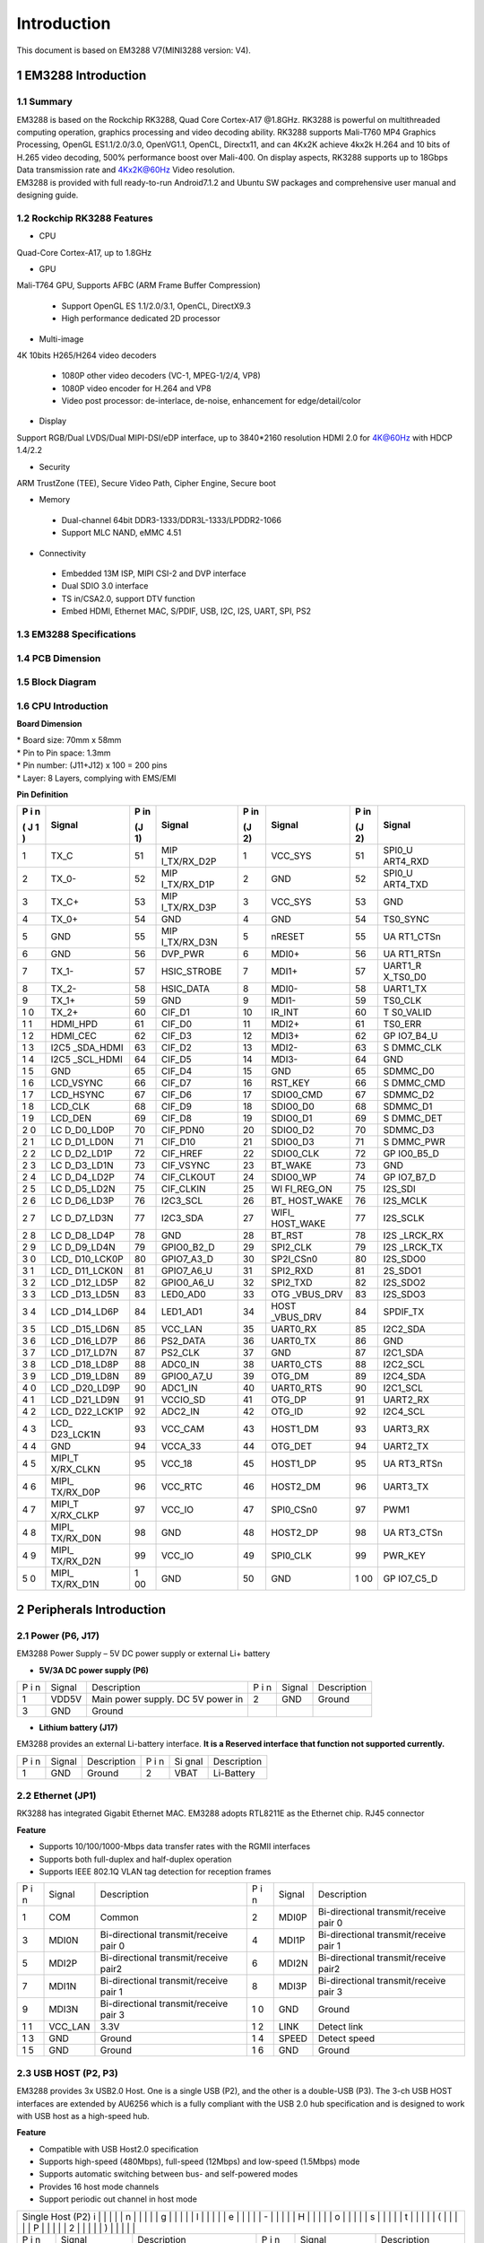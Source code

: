 Introduction
==============

This document is based on EM3288 V7(MINI3288 version: V4).

1 EM3288 Introduction
-------------------

1.1 Summary
^^^^^^^^^^^^

| EM3288 is based on the Rockchip RK3288, Quad Core Cortex-A17 @1.8GHz.
  RK3288 is powerful on multithreaded computing operation, graphics
  processing and video decoding ability. RK3288 supports Mali-T760 MP4
  Graphics Processing, OpenGL ES1.1/2.0/3.0, OpenVG1.1, OpenCL,
  Directx11, and can 4Kx2K achieve 4kx2k H.264 and 10 bits of H.265
  video decoding, 500% performance boost over Mali-400. On display
  aspects, RK3288 supports up to 18Gbps Data transmission rate and
  4Kx2K@60Hz Video resolution.
| EM3288 is provided with full ready-to-run Android7.1.2 and Ubuntu SW
  packages and comprehensive user manual and designing guide.

1.2 Rockchip RK3288 Features
^^^^^^^^^^^^^^^^^^^^^^^^^^^^^^^^

-  CPU

Quad-Core Cortex-A17, up to 1.8GHz

-  GPU

Mali-T764 GPU, Supports AFBC (ARM Frame Buffer Compression)

 - Support OpenGL ES 1.1/2.0/3.1, OpenCL, DirectX9.3
 - High performance dedicated 2D processor

-  Multi-image

4K 10bits H265/H264 video decoders

 - 1080P other video decoders (VC-1, MPEG-1/2/4, VP8)
 - 1080P video encoder for H.264 and VP8
 - Video post processor: de-interlace, de-noise, enhancement for
   edge/detail/color

-  Display

Support RGB/Dual LVDS/Dual MIPI-DSI/eDP interface, up to 3840*2160 resolution
HDMI 2.0 for 4K@60Hz with HDCP 1.4/2.2

-  Security
ARM TrustZone (TEE), Secure Video Path, Cipher Engine, Secure boot

-  Memory

 - Dual-channel 64bit DDR3-1333/DDR3L-1333/LPDDR2-1066
 - Support MLC NAND, eMMC 4.51
 
-  Connectivity

 - Embedded 13M ISP, MIPI CSI-2 and DVP interface
 - Dual SDIO 3.0 interface
 - TS in/CSA2.0, support DTV function
 - Embed HDMI, Ethernet MAC, S/PDIF, USB, I2C, I2S, UART, SPI, PS2

1.3 EM3288 Specifications
^^^^^^^^^^^^^^^^^^^^^^^^^^^^

.. image:: image/EM3288-SBC-V7.jpg

+---------------+------------------------------------------------------+
|   Feature     |   Specifications                                     |
+===============+======================================================+
| CPU           | · Rockchip RK3288, Quad Core Cortex-A17 @ 1.8GHz     |
|               | · 28nm HKMG process                                  |
+---------------+------------------------------------------------------+
| GPU           | · ARM Mali-T764 GPU, with TE, ASTC, AFBC technology  |
|               | · Support OpenGL ES1.1/2.0/3.0, OpenVG1.1, OpenCL,   |
|               | DirectX11                                            |
+---------------+------------------------------------------------------+
| Memory        | 512MB/1GB/2GB DDR3                                   |
+---------------+------------------------------------------------------+
| Storage       | – 4/8/16/32GB eMMC Flash                             |
|               |                                                      |
|               | – 1x SATA                                            |
|               |                                                      |
|               | – 1 x Micro SD                                       |
+---------------+------------------------------------------------------+
| Power Supply  | 5V/3A                                                |
+---------------+------------------------------------------------------+
| USB           | 3x USB2.0 Host, 1x USB2.0 OTG                        |
+---------------+------------------------------------------------------+
| Video I/O     | – HDMI 2.0 up to 3840×2160@60p                       |
|               |                                                      |
|               | – 40-pin header for LVDS (multiplexed with VGA)      |
|               |                                                      |
|               | | – VGA                                              |
|               | | – 40-pin FPC connector for TTL LCD                 |                                          |
|               | – 26-pin header for MIPI Camera                      |
+---------------+------------------------------------------------------+
| Audio I/O     | – HDMI                                               |
|               |                                                      |
|               | – 3.5mm jacks for Audio out and Line in              |
|               |                                                      |
|               | – Differential MIC                                   |
|               |                                                      |
|               | ES8388 audio codec                                   |
+---------------+------------------------------------------------------+
| Debugging     | Serial console via 3-pin header                      |
+---------------+------------------------------------------------------+
| Connectivity  | – Gigabit Ethernet. RTL8211E-VB-CG controller        |
|               |                                                      |
|               | – Optional 802.11b/g/n and Bluetooth4.0              |
|               |                                                      |
|               | – Optional 4G Module (Built-in GPS) and SIM card slot|
|               | – Optional GPS model via SATES (HK) ST-91-U7         |
+---------------+------------------------------------------------------+
| Expansion     | 1x 40-pin header for GPIOs, ADC, I2C, etc.           |
| Headers       |                                                      |
+---------------+------------------------------------------------------+
| Misc          | RTC, power and recovery buttons                      |
+---------------+------------------------------------------------------+
| Dimension     | 117.5 x 175.3mm                                      |
+---------------+------------------------------------------------------+

1.4 PCB Dimension
^^^^^^^^^^^^^^^^^^^

.. image:: image/2-EM3288_PCB_dimension.png

1.5 Block Diagram
^^^^^^^^^^^^^^^^^^^^

.. image:: image/3-EM3288_Block_diagram.png

1.6 CPU Introduction 
^^^^^^^^^^^^^^^^^^^^^^

.. image:: image/image5.jpeg
   :alt: arm-MINI3288

**Board Dimension**

| \* Board size: 70mm x 58mm
| \* Pin to Pin space: 1.3mm
| \* Pin number: (J11+J12) x 100 = 200 pins
| \* Layer: 8 Layers, complying with EMS/EMI

.. image:: image/image6.png
 
**Pin Definition**

+---+-----------+----+-------------+----+-----------+----+----------+
| P | Signal    | P  | Signal      | P  | Signal    | P  | Signal   |
| i |           | in |             | in |           | in |          |
| n |           |    |             |    |           |    |          |
|   |           | (J |             | (J |           | (J |          |
| ( |           | 1) |             | 2) |           | 2) |          |
| J |           |    |             |    |           |    |          |
| 1 |           |    |             |    |           |    |          |
| ) |           |    |             |    |           |    |          |
+===+===========+====+=============+====+===========+====+==========+
| 1 | TX_C      | 51 | MIP         | 1  | VCC_SYS   | 51 | SPI0_U   |
|   |           |    | I_TX/RX_D2P |    |           |    | ART4_RXD |
+---+-----------+----+-------------+----+-----------+----+----------+
| 2 | TX_0-     | 52 | MIP         | 2  | GND       | 52 | SPI0_U   |
|   |           |    | I_TX/RX_D1P |    |           |    | ART4_TXD |
+---+-----------+----+-------------+----+-----------+----+----------+
| 3 | TX_C+     | 53 | MIP         | 3  | VCC_SYS   | 53 | GND      |
|   |           |    | I_TX/RX_D3P |    |           |    |          |
+---+-----------+----+-------------+----+-----------+----+----------+
| 4 | TX_0+     | 54 | GND         | 4  | GND       | 54 | TS0_SYNC |
+---+-----------+----+-------------+----+-----------+----+----------+
| 5 | GND       | 55 | MIP         | 5  | nRESET    | 55 | UA       |
|   |           |    | I_TX/RX_D3N |    |           |    | RT1_CTSn |
+---+-----------+----+-------------+----+-----------+----+----------+
| 6 | GND       | 56 | DVP_PWR     | 6  | MDI0+     | 56 | UA       |
|   |           |    |             |    |           |    | RT1_RTSn |
+---+-----------+----+-------------+----+-----------+----+----------+
| 7 | TX_1-     | 57 | HSIC_STROBE | 7  | MDI1+     | 57 | UART1_R  |
|   |           |    |             |    |           |    | X_TS0_D0 |
+---+-----------+----+-------------+----+-----------+----+----------+
| 8 | TX_2-     | 58 | HSIC_DATA   | 8  | MDI0-     | 58 | UART1_TX |
+---+-----------+----+-------------+----+-----------+----+----------+
| 9 | TX_1+     | 59 | GND         | 9  | MDI1-     | 59 | TS0_CLK  |
+---+-----------+----+-------------+----+-----------+----+----------+
| 1 | TX_2+     | 60 | CIF_D1      | 10 | IR_INT    | 60 | T        |
| 0 |           |    |             |    |           |    | S0_VALID |
+---+-----------+----+-------------+----+-----------+----+----------+
| 1 | HDMI_HPD  | 61 | CIF_D0      | 11 | MDI2+     | 61 | TS0_ERR  |
| 1 |           |    |             |    |           |    |          |
+---+-----------+----+-------------+----+-----------+----+----------+
| 1 | HDMI_CEC  | 62 | CIF_D3      | 12 | MDI3+     | 62 | GP       |
| 2 |           |    |             |    |           |    | IO7_B4_U |
+---+-----------+----+-------------+----+-----------+----+----------+
| 1 | I2C5      | 63 | CIF_D2      | 13 | MDI2-     | 63 | S        |
| 3 | _SDA_HDMI |    |             |    |           |    | DMMC_CLK |
+---+-----------+----+-------------+----+-----------+----+----------+
| 1 | I2C5      | 64 | CIF_D5      | 14 | MDI3-     | 64 | GND      |
| 4 | _SCL_HDMI |    |             |    |           |    |          |
+---+-----------+----+-------------+----+-----------+----+----------+
| 1 | GND       | 65 | CIF_D4      | 15 | GND       | 65 | SDMMC_D0 |
| 5 |           |    |             |    |           |    |          |
+---+-----------+----+-------------+----+-----------+----+----------+
| 1 | LCD_VSYNC | 66 | CIF_D7      | 16 | RST_KEY   | 66 | S        |
| 6 |           |    |             |    |           |    | DMMC_CMD |
+---+-----------+----+-------------+----+-----------+----+----------+
| 1 | LCD_HSYNC | 67 | CIF_D6      | 17 | SDIO0_CMD | 67 | SDMMC_D2 |
| 7 |           |    |             |    |           |    |          |
+---+-----------+----+-------------+----+-----------+----+----------+
| 1 | LCD_CLK   | 68 | CIF_D9      | 18 | SDIO0_D0  | 68 | SDMMC_D1 |
| 8 |           |    |             |    |           |    |          |
+---+-----------+----+-------------+----+-----------+----+----------+
| 1 | LCD_DEN   | 69 | CIF_D8      | 19 | SDIO0_D1  | 69 | S        |
| 9 |           |    |             |    |           |    | DMMC_DET |
+---+-----------+----+-------------+----+-----------+----+----------+
| 2 | LC        | 70 | CIF_PDN0    | 20 | SDIO0_D2  | 70 | SDMMC_D3 |
| 0 | D_D0_LD0P |    |             |    |           |    |          |
+---+-----------+----+-------------+----+-----------+----+----------+
| 2 | LC        | 71 | CIF_D10     | 21 | SDIO0_D3  | 71 | S        |
| 1 | D_D1_LD0N |    |             |    |           |    | DMMC_PWR |
+---+-----------+----+-------------+----+-----------+----+----------+
| 2 | LC        | 72 | CIF_HREF    | 22 | SDIO0_CLK | 72 | GP       |
| 2 | D_D2_LD1P |    |             |    |           |    | IO0_B5_D |
+---+-----------+----+-------------+----+-----------+----+----------+
| 2 | LC        | 73 | CIF_VSYNC   | 23 | BT_WAKE   | 73 | GND      |
| 3 | D_D3_LD1N |    |             |    |           |    |          |
+---+-----------+----+-------------+----+-----------+----+----------+
| 2 | LC        | 74 | CIF_CLKOUT  | 24 | SDIO0_WP  | 74 | GP       |
| 4 | D_D4_LD2P |    |             |    |           |    | IO7_B7_D |
+---+-----------+----+-------------+----+-----------+----+----------+
| 2 | LC        | 75 | CIF_CLKIN   | 25 | WI        | 75 | I2S_SDI  |
| 5 | D_D5_LD2N |    |             |    | FI_REG_ON |    |          |
+---+-----------+----+-------------+----+-----------+----+----------+
| 2 | LC        | 76 | I2C3_SCL    | 26 | BT_       | 76 | I2S_MCLK |
| 6 | D_D6_LD3P |    |             |    | HOST_WAKE |    |          |
+---+-----------+----+-------------+----+-----------+----+----------+
| 2 | LC        | 77 | I2C3_SDA    | 27 | WIFI_     | 77 | I2S_SCLK |
| 7 | D_D7_LD3N |    |             |    | HOST_WAKE |    |          |
+---+-----------+----+-------------+----+-----------+----+----------+
| 2 | LC        | 78 | GND         | 28 | BT_RST    | 78 | I2S      |
| 8 | D_D8_LD4P |    |             |    |           |    | _LRCK_RX |
+---+-----------+----+-------------+----+-----------+----+----------+
| 2 | LC        | 79 | GPIO0_B2_D  | 29 | SPI2_CLK  | 79 | I2S      |
| 9 | D_D9_LD4N |    |             |    |           |    | _LRCK_TX |
+---+-----------+----+-------------+----+-----------+----+----------+
| 3 | LCD_      | 80 | GPIO7_A3_D  | 30 | SP2I_CSn0 | 80 | I2S_SDO0 |
| 0 | D10_LCK0P |    |             |    |           |    |          |
+---+-----------+----+-------------+----+-----------+----+----------+
| 3 | LCD_      | 81 | GPIO7_A6_U  | 31 | SPI2_RXD  | 81 | 2S_SDO1  |
| 1 | D11_LCK0N |    |             |    |           |    |          |
+---+-----------+----+-------------+----+-----------+----+----------+
| 3 | LCD       | 82 | GPIO0_A6_U  | 32 | SPI2_TXD  | 82 | I2S_SDO2 |
| 2 | _D12_LD5P |    |             |    |           |    |          |
+---+-----------+----+-------------+----+-----------+----+----------+
| 3 | LCD       | 83 | LED0_AD0    | 33 | OTG       | 83 | I2S_SDO3 |
| 3 | _D13_LD5N |    |             |    | _VBUS_DRV |    |          |
+---+-----------+----+-------------+----+-----------+----+----------+
| 3 | LCD       | 84 | LED1_AD1    | 34 | HOST      | 84 | SPDIF_TX |
| 4 | _D14_LD6P |    |             |    | _VBUS_DRV |    |          |
+---+-----------+----+-------------+----+-----------+----+----------+
| 3 | LCD       | 85 | VCC_LAN     | 35 | UART0_RX  | 85 | I2C2_SDA |
| 5 | _D15_LD6N |    |             |    |           |    |          |
+---+-----------+----+-------------+----+-----------+----+----------+
| 3 | LCD       | 86 | PS2_DATA    | 36 | UART0_TX  | 86 | GND      |
| 6 | _D16_LD7P |    |             |    |           |    |          |
+---+-----------+----+-------------+----+-----------+----+----------+
| 3 | LCD       | 87 | PS2_CLK     | 37 | GND       | 87 | I2C1_SDA |
| 7 | _D17_LD7N |    |             |    |           |    |          |
+---+-----------+----+-------------+----+-----------+----+----------+
| 3 | LCD       | 88 | ADC0_IN     | 38 | UART0_CTS | 88 | I2C2_SCL |
| 8 | _D18_LD8P |    |             |    |           |    |          |
+---+-----------+----+-------------+----+-----------+----+----------+
| 3 | LCD       | 89 | GPIO0_A7_U  | 39 | OTG_DM    | 89 | I2C4_SDA |
| 9 | _D19_LD8N |    |             |    |           |    |          |
+---+-----------+----+-------------+----+-----------+----+----------+
| 4 | LCD       | 90 | ADC1_IN     | 40 | UART0_RTS | 90 | I2C1_SCL |
| 0 | _D20_LD9P |    |             |    |           |    |          |
+---+-----------+----+-------------+----+-----------+----+----------+
| 4 | LCD       | 91 | VCCIO_SD    | 41 | OTG_DP    | 91 | UART2_RX |
| 1 | _D21_LD9N |    |             |    |           |    |          |
+---+-----------+----+-------------+----+-----------+----+----------+
| 4 | LCD_      | 92 | ADC2_IN     | 42 | OTG_ID    | 92 | I2C4_SCL |
| 2 | D22_LCK1P |    |             |    |           |    |          |
+---+-----------+----+-------------+----+-----------+----+----------+
| 4 | LCD_      | 93 | VCC_CAM     | 43 | HOST1_DM  | 93 | UART3_RX |
| 3 | D23_LCK1N |    |             |    |           |    |          |
+---+-----------+----+-------------+----+-----------+----+----------+
| 4 | GND       | 94 | VCCA_33     | 44 | OTG_DET   | 94 | UART2_TX |
| 4 |           |    |             |    |           |    |          |
+---+-----------+----+-------------+----+-----------+----+----------+
| 4 | MIPI_T    | 95 | VCC_18      | 45 | HOST1_DP  | 95 | UA       |
| 5 | X/RX_CLKN |    |             |    |           |    | RT3_RTSn |
+---+-----------+----+-------------+----+-----------+----+----------+
| 4 | MIPI_     | 96 | VCC_RTC     | 46 | HOST2_DM  | 96 | UART3_TX |
| 6 | TX/RX_D0P |    |             |    |           |    |          |
+---+-----------+----+-------------+----+-----------+----+----------+
| 4 | MIPI_T    | 97 | VCC_IO      | 47 | SPI0_CSn0 | 97 | PWM1     |
| 7 | X/RX_CLKP |    |             |    |           |    |          |
+---+-----------+----+-------------+----+-----------+----+----------+
| 4 | MIPI_     | 98 | GND         | 48 | HOST2_DP  | 98 | UA       |
| 8 | TX/RX_D0N |    |             |    |           |    | RT3_CTSn |
+---+-----------+----+-------------+----+-----------+----+----------+
| 4 | MIPI_     | 99 | VCC_IO      | 49 | SPI0_CLK  | 99 | PWR_KEY  |
| 9 | TX/RX_D2N |    |             |    |           |    |          |
+---+-----------+----+-------------+----+-----------+----+----------+
| 5 | MIPI_     | 1  | GND         | 50 | GND       | 1  | GP       |
| 0 | TX/RX_D1N | 00 |             |    |           | 00 | IO7_C5_D |
+---+-----------+----+-------------+----+-----------+----+----------+

2 Peripherals Introduction
---------------------------

2.1 Power (P6, J17)
^^^^^^^^^^^^^^^^^^^

EM3288 Power Supply – 5V DC power supply or external Li+ battery

-  **5V/3A DC power supply (P6)**

.. image:: image/6-DC.gif

+---+--------+---------------------------+---+--------+--------------+
| P | Signal | Description               | P | Signal | Description  |
| i |        |                           | i |        |              |
| n |        |                           | n |        |              |
+---+--------+---------------------------+---+--------+--------------+
| 1 | VDD5V  | Main power supply. DC 5V  | 2 | GND    | Ground       |
|   |        | power in                  |   |        |              |
+---+--------+---------------------------+---+--------+--------------+
| 3 | GND    | Ground                    |   |        |              |
+---+--------+---------------------------+---+--------+--------------+

-  **Lithium battery (J17)**

EM3288 provides an external Li-battery interface. **It is a Reserved
interface that function not supported currently.**

.. image:: image/7-DC-SATA.gif

+---+--------+----------------+---+------+---------------------------+
| P | Signal | Description    | P | Si   | Description               |
| i |        |                | i | gnal |                           |
| n |        |                | n |      |                           |
+---+--------+----------------+---+------+---------------------------+
| 1 | GND    | Ground         | 2 | VBAT | Li-Battery                |
+---+--------+----------------+---+------+---------------------------+

2.2 Ethernet (JP1)
^^^^^^^^^^^^^^^^^^^

.. image:: image/8-Ethernet.gif

RK3288 has integrated Gigabit Ethernet MAC. EM3288 adopts RTL8211E as
the Ethernet chip. RJ45 connector

**Feature**

-  Supports 10/100/1000-Mbps data transfer rates with the RGMII
   interfaces

-  Supports both full-duplex and half-duplex operation

-  Supports IEEE 802.1Q VLAN tag detection for reception frames

+---+---------+--------------------+---+--------+--------------------+
| P | Signal  | Description        | P | Signal | Description        |
| i |         |                    | i |        |                    |
| n |         |                    | n |        |                    |
+---+---------+--------------------+---+--------+--------------------+
| 1 | COM     | Common             | 2 | MDI0P  | Bi-directional     |
|   |         |                    |   |        | transmit/receive   |
|   |         |                    |   |        | pair 0             |
+---+---------+--------------------+---+--------+--------------------+
| 3 | MDI0N   | Bi-directional     | 4 | MDI1P  | Bi-directional     |
|   |         | transmit/receive   |   |        | transmit/receive   |
|   |         | pair 0             |   |        | pair 1             |
+---+---------+--------------------+---+--------+--------------------+
| 5 | MDI2P   | Bi-directional     | 6 | MDI2N  | Bi-directional     |
|   |         | transmit/receive   |   |        | transmit/receive   |
|   |         | pair2              |   |        | pair2              |
+---+---------+--------------------+---+--------+--------------------+
| 7 | MDI1N   | Bi-directional     | 8 | MDI3P  | Bi-directional     |
|   |         | transmit/receive   |   |        | transmit/receive   |
|   |         | pair 1             |   |        | pair 3             |
+---+---------+--------------------+---+--------+--------------------+
| 9 | MDI3N   | Bi-directional     | 1 | GND    | Ground             |
|   |         | transmit/receive   | 0 |        |                    |
|   |         | pair 3             |   |        |                    |
+---+---------+--------------------+---+--------+--------------------+
| 1 | VCC_LAN | 3.3V               | 1 | LINK   | Detect link        |
| 1 |         |                    | 2 |        |                    |
+---+---------+--------------------+---+--------+--------------------+
| 1 | GND     | Ground             | 1 | SPEED  | Detect speed       |
| 3 |         |                    | 4 |        |                    |
+---+---------+--------------------+---+--------+--------------------+
| 1 | GND     | Ground             | 1 | GND    | Ground             |
| 5 |         |                    | 6 |        |                    |
+---+---------+--------------------+---+--------+--------------------+

2.3 USB HOST (P2, P3)
^^^^^^^^^^^^^^^^^^^

EM3288 provides 3x USB2.0 Host. One is a single USB (P2), and the other
is a double-USB (P3). The 3-ch USB HOST interfaces are extended by
AU6256 which is a fully compliant with the USB 2.0 hub specification and
is designed to work with USB host as a high-speed hub.

**Feature**

-  Compatible with USB Host2.0 specification

-  Supports high-speed (480Mbps), full-speed (12Mbps) and low-speed
   (1.5Mbps) mode

-  Supports automatic switching between bus- and self-powered modes

-  Provides 16 host mode channels

-  Support periodic out channel in host mode

.. image:: image/9-USB-AF.gif

+---+---------+--------------------+---+--------+--------------------+
| Single Host (P2)                                                   |
| i |         |                    |   |        |                    |
| n |         |                    |   |        |                    |
| g |         |                    |   |        |                    |
| l |         |                    |   |        |                    |
| e |         |                    |   |        |                    |
| - |         |                    |   |        |                    |
| H |         |                    |   |        |                    |
| o |         |                    |   |        |                    |
| s |         |                    |   |        |                    |
| t |         |                    |   |        |                    |
| ( |         |                    |   |        |                    |
| P |         |                    |   |        |                    |
| 2 |         |                    |   |        |                    |
| ) |         |                    |   |        |                    |
+---+---------+--------------------+---+--------+--------------------+
| P | Signal  | Description        | P | Signal | Description        |
| i |         |                    | i |        |                    |
| n |         |                    | n |        |                    |
+---+---------+--------------------+---+--------+--------------------+
| 1 | VCC_5V  | USB Power. DC 5V   | 2 | U      | USB data-          |
|   |         |                    |   | SB_DM2 |                    |
+---+---------+--------------------+---+--------+--------------------+
| 3 | USB_DP2 | USB Data+          | 4 | GND    | Ground             |
+---+---------+--------------------+---+--------+--------------------+
| 5 | GND     | Ground             | 6 | GND    | Ground             |
+---+---------+--------------------+---+--------+--------------------+
| 7 | GND     | Ground             |   |        |                    |
+---+---------+--------------------+---+--------+--------------------+

.. image:: image/10-2xUSB-AF.gif

+---+-------------+---------------+---+--------------+--------------+
| Dual-USB Host (P3)                                                |
| o |             |               |   |              |              |
| u |             |               |   |              |              |
| b |             |               |   |              |              |
| l |             |               |   |              |              |
| e |             |               |   |              |              |
| - |             |               |   |              |              |
| H |             |               |   |              |              |
| o |             |               |   |              |              |
| s |             |               |   |              |              |
| t |             |               |   |              |              |
| ( |             |               |   |              |              |
| P |             |               |   |              |              |
| 3 |             |               |   |              |              |
| ) |             |               |   |              |              |
+---+-------------+---------------+---+--------------+--------------+
| P | Signal      | Description   | P | Signal       | Description  |
| i |             |               | i |              |              |
| n |             |               | n |              |              |
+---+-------------+---------------+---+--------------+--------------+
| 1 | VCC_USB     | USB Power. DC | 2 | USB_DM3      | USB data-    |
|   |             | 5V            |   |              |              |
+---+-------------+---------------+---+--------------+--------------+
| 3 | USB_DP3     | USB Data+     | 4 | GND          | Ground       |
+---+-------------+---------------+---+--------------+--------------+
| 5 | VCC_USB     | USB Power. DC | 6 | USB_DM4      | USB data-    |
|   |             | 5V            |   |              |              |
+---+-------------+---------------+---+--------------+--------------+
| 7 | USB_DP4     | USB Data+     | 8 | GND          | Ground       |
+---+-------------+---------------+---+--------------+--------------+
| 9 | GND         | Ground        | 1 | GND          | Ground       |
|   |             |               | 0 |              |              |
+---+-------------+---------------+---+--------------+--------------+
| 1 | GND         | Ground        | 1 | GND          | Ground       |
| 1 |             |               | 2 |              |              |
+---+-------------+---------------+---+--------------+--------------+

2.4 USB OTG (J8)
^^^^^^^^^^^^^^^^^^^

EM3288 OTG is a Micro USB2.0 port, it is used to download image and ADB
transfer file.

**Feature**

-  Compatible with USB OTG2.0 specification

-  Supports USB 2.0 High Speed (480Mbps), Full Speed (12Mbps) and Low
   Speed (1.5Mbps) operation in host mode

-  Supports USB 2.0 High Speed (480 Mbps) and Full Speed (12 Mbps)
   operation in peripheral mode.

-  Hardware support for OTG signaling, session request protocol, and
   host negotiation protocol.

.. image:: image/11-Micro_USB.gif

+---+-------------+---------------+---+--------------+--------------+
| P | Signal      | Description   | P | Signal       | Description  |
| i |             |               | i |              |              |
| n |             |               | n |              |              |
+---+-------------+---------------+---+--------------+--------------+
| 1 | OTG_DET     | OTG detection | 2 | OTG_DM       | OTG data -   |
+---+-------------+---------------+---+--------------+--------------+
| 3 | OTG_DP      | OTG data+     | 4 | OTG_ID       | OTG ID       |
|   |             |               |   |              | indicator    |
+---+-------------+---------------+---+--------------+--------------+
| 5 | GND         | Ground        |   |              |              |
+---+-------------+---------------+---+--------------+--------------+

2.5 Micro SD (J1)
^^^^^^^^^^^^^^^^^^^

The Micro SD card is used as an external storage device. The MMC
controller interface supports up to 4-bit transfer modes. MMC is always
accessible through the carrier board interface. It does not support
hot-plug.

.. image:: image/12-Micro_SD.gif

+---+------------+-----------------+---+--------------+--------------+
| P | Signal     | Description     | P | Signal       | Description  |
| i |            |                 | i |              |              |
| n |            |                 | n |              |              |
+---+------------+-----------------+---+--------------+--------------+
| 1 | SDMMC_D2   | SD/MMC data2    | 2 | SDMMC_D3     | SD/MMC data3 |
+---+------------+-----------------+---+--------------+--------------+
| 3 | SDMMC_CMD  | SD/MMC command  | 4 | VCCIO_SD     | 3.3V         |
|   |            | signal          |   |              |              |
+---+------------+-----------------+---+--------------+--------------+
| 5 | SDMMC_CLK  | SD/MMC clock    | 6 | GND          | Ground       |
+---+------------+-----------------+---+--------------+--------------+
| 7 | SDMMC_D0   | SD/MMC data0    | 8 | SDMMC_D1     | SD/MMC data1 |
+---+------------+-----------------+---+--------------+--------------+
| 9 | SDMMC_DET  | SD/MMC detect   |   |              |              |
|   |            | signal          |   |              |              |
+---+------------+-----------------+---+--------------+--------------+

2.6 HDMI (PH1)
^^^^^^^^^^^^^^^^^^^

EM3288 HDMI2.0 supports maximum 4Kx2K display, and it also enables
HDMI/LCD audio and video synchronization output. The HDMI interface is
the regular 19pins HDMI type A, with width 13.9mm and thickness 4.45mm.

.. image:: image/13-HDMI.gif

+---+-------------+---------------+---+--------------+--------------+
| P | Signal      | Description   | P | Signal       | Description  |
| i |             |               | i |              |              |
| n |             |               | n |              |              |
+---+-------------+---------------+---+--------------+--------------+
| 1 | TX_2+       | HDMI data 2   | 2 | GND          | Ground       |
|   |             | pair          |   |              |              |
+---+-------------+---------------+---+--------------+--------------+
| 3 | TX_2-       |               | 4 | TX_1+        | HDMI data 1  |
|   |             |               |   |              | pair         |
+---+-------------+---------------+---+--------------+--------------+
| 5 | GND         | Ground        | 6 | TX_1-        |              |
+---+-------------+---------------+---+--------------+--------------+
| 7 | TX_0+       | HDMI data 0   | 8 | GND          | Ground       |
|   |             | pair          |   |              |              |
+---+-------------+---------------+---+--------------+--------------+
| 9 | TX_0-       |               | 1 | TX_C+        | HDMI clock   |
|   |             |               | 0 |              | pair         |
+---+-------------+---------------+---+--------------+--------------+
| 1 | GND         | Ground        | 1 | TX_C-        |              |
| 1 |             |               | 2 |              |              |
+---+-------------+---------------+---+--------------+--------------+
| 1 | HDMI_CEC    | Consumer      | 1 | NC           | Not connect  |
| 3 |             | electronics   | 4 |              |              |
|   |             | control       |   |              |              |
+---+-------------+---------------+---+--------------+--------------+
| 1 | HDMI_SCL    | HDMI serial   | 1 | HDMI_SDA     | HDMI serial  |
| 5 |             | clock         | 6 |              | data         |
+---+-------------+---------------+---+--------------+--------------+
| 1 | GND         | Ground        | 1 | HDMI_VCC     | 5V           |
| 7 |             |               | 8 |              |              |
+---+-------------+---------------+---+--------------+--------------+
| 1 | HDMI_HPD    | Hot Plug      | 2 | GND          | Ground       |
| 9 |             | Detect        | 0 |              |              |
+---+-------------+---------------+---+--------------+--------------+
| 2 | GND         | Ground        | 2 | GND          | Ground       |
| 1 |             |               | 2 |              |              |
+---+-------------+---------------+---+--------------+--------------+
| 2 | GND         | Ground        |   |              |              |
| 3 |             |               |   |              |              |
+---+-------------+---------------+---+--------------+--------------+

2.7 Audio I/O (J6, J7, MIC1)
^^^^^^^^^^^^^^^^^^^^^^^^^^^^^^^^^^^^^^

The EM3288 adopts audio codec ES8388, provides stereo audio output
(Green, 3.5mm audio jack) and line in (Pink, 3.5mm audio jack).

**Features**

-  Low power

-  Integrated ADC and DAC

-  IIS transfer audio data

-  Stereo output, support recording

.. image:: image/14-Audio.gif

+---+------+----------------------+---+------+----------------------+
| Line in (J6)                                                      |
| i |      |                      |   |      |                      |
| n |      |                      |   |      |                      |
| e |      |                      |   |      |                      |
| i |      |                      |   |      |                      |
| n |      |                      |   |      |                      |
| ( |      |                      |   |      |                      |
| J |      |                      |   |      |                      |
| 6 |      |                      |   |      |                      |
| ) |      |                      |   |      |                      |
+---+------+----------------------+---+------+----------------------+
| P | Si   | Description          | P | Si   | Description          |
| i | gnal |                      | i | gnal |                      |
| n |      |                      | n |      |                      |
+---+------+----------------------+---+------+----------------------+
| 1 | GND  | Ground               | 2 | RIN2 | Right Channel input  |
+---+------+----------------------+---+------+----------------------+
| 3 | RIN2 | Right Channel input  | 4 | LIN2 | Left Channel input   |
+---+------+----------------------+---+------+----------------------+
| 5 | LIN2 | Left Channel input   |   |      |                      |
+---+------+----------------------+---+------+----------------------+
| Audio out (J7)                                                    |
| u |      |                      |   |      |                      |
| d |      |                      |   |      |                      |
| i |      |                      |   |      |                      |
| o |      |                      |   |      |                      |
| o |      |                      |   |      |                      |
| u |      |                      |   |      |                      |
| t |      |                      |   |      |                      |
| ( |      |                      |   |      |                      |
| J |      |                      |   |      |                      |
| 7 |      |                      |   |      |                      |
| ) |      |                      |   |      |                      |
+---+------+----------------------+---+------+----------------------+
| P | Si   | Description          | P | Si   | Description          |
| i | gnal |                      | i | gnal |                      |
| n |      |                      | n |      |                      |
+---+------+----------------------+---+------+----------------------+
| 1 | GND  | Ground               | 2 | H    | Right Channel        |
|   |      |                      |   | P_RO | Headphone Output     |
+---+------+----------------------+---+------+----------------------+
| 3 | A    | Right Channel        | 4 | A    | Left Channel         |
|   | ROUT | Headphone Output     |   | LOUT | Headphone Output     |
+---+------+----------------------+---+------+----------------------+
| 5 | H    | Left Channel         |   |      |                      |
|   | P_LO | Headphone Output     |   |      |                      |
+---+------+----------------------+---+------+----------------------+

The Microphone MIC1 model is WM_64BC MIC/F6/DIP. It is used for
recording.

.. image:: image/15-MIC.gif

+---+-------------+---------------+---+--------------+--------------+
| MIC1                                                              |
| I |             |               |   |              |              |
| C |             |               |   |              |              |
| 1 |             |               |   |              |              |
+---+-------------+---------------+---+--------------+--------------+
| P | Signal      | Description   | P | Signal       | Description  |
| i |             |               | i |              |              |
| n |             |               | n |              |              |
+---+-------------+---------------+---+--------------+--------------+
| 1 | MIC1P       | Command       | 2 | MIC1N        | Ground       |
|   |             | signal        |   |              |              |
+---+-------------+---------------+---+--------------+--------------+

.. Note::

   1. The audio default output from HDMI. No sound in headphone if not remove HDMI.

   2. Default recording via MIC1 if the Line_in jack is not plugged in.

2.8 VGA (J20)
^^^^^^^^^^^^^^^^^^^

EM3288 adopts standard 15-pin female VGA connector, and SDA7123
3-Channel 10 Digit Video D/A converter.

.. image:: image/16-VGA.gif

+---+------------+----------------+---+--------------+--------------+
| P | Signal     | Description    | P | Signal       | Description  |
| i |            |                | i |              |              |
| n |            |                | n |              |              |
+---+------------+----------------+---+--------------+--------------+
| 1 | IOR        | Video red      | 2 | IOG          | Video green  |
+---+------------+----------------+---+--------------+--------------+
| 3 | IOB        | Video blue     | 4 | NC           | Not connect  |
+---+------------+----------------+---+--------------+--------------+
| 5 | GND        | Ground         | 6 | GND          | Ground       |
+---+------------+----------------+---+--------------+--------------+
| 7 | GND        | Ground         | 8 | GND          | Ground       |
+---+------------+----------------+---+--------------+--------------+
| 9 | VCC5V      | DC 5V          | 1 | GND          | Ground       |
|   |            |                | 0 |              |              |
+---+------------+----------------+---+--------------+--------------+
| 1 | NC         | Not connect    | 1 | VGA_OUT_SDA  | Serial Data  |
| 1 |            |                | 2 |              |              |
+---+------------+----------------+---+--------------+--------------+
| 1 | LCD_HSYNC  | LCD Horizontal | 1 | LCD_VSYNC    | LCD Vertical |
| 3 |            | Sync           | 4 |              | Sync         |
+---+------------+----------------+---+--------------+--------------+
| 1 | GND        | Ground         |   |              |              |
| 5 |            |                |   |              |              |
+---+------------+----------------+---+--------------+--------------+

2.9 LVDS (CON3)
^^^^^^^^^^^^^^^^^^^

EM3288 supports 10.1-inch HD capacitive LCD, up to 1280 x 800
resolution.

**Feature**

-  Comply with the TIA/EIA-644-A LVDS standard

-  Combine LVTTL IO, support LVDS/LVTTL data output

-  Support reference clock frequency range from 10MHz to 148.5MHz

-  Support LVDS RGB 30/24/18bits color data transfer

-  Support VESA/JEIDA LVDS data format transfer

-  Support MSB mode and LSB mode data transfer

.. image:: image/17-LVDS.gif

+---+-----------+---+------------+---+------------+---+-------------+
| P | Signal    | P | Signal     | P | Signal     | P | Signal      |
| i |           | i |            | i |            | i |             |
| n |           | n |            | n |            | n |             |
+---+-----------+---+------------+---+------------+---+-------------+
| 1 | VCC5V     | 2 | VCC5V      | 3 | GND        | 4 | GND         |
+---+-----------+---+------------+---+------------+---+-------------+
| 5 | VCC_IO    | 6 | VCC_IO     | 7 | GND        | 8 | GND         |
+---+-----------+---+------------+---+------------+---+-------------+
| 9 | I2C4_SCL  | 1 | I2C4_SDA   | 1 | TOUCH_RST  | 1 | TOUCH_INT   |
|   |           | 0 |            | 1 |            | 2 |             |
+---+-----------+---+------------+---+------------+---+-------------+
| 1 | LVDS_EN   | 1 | LVDS_PWM   | 1 | GND        | 1 | GND         |
| 3 |           | 4 |            | 5 |            | 6 |             |
+---+-----------+---+------------+---+------------+---+-------------+
| 1 | LCK1P     | 1 | LCK1N      | 1 | GND        | 2 | GND         |
| 7 |           | 8 |            | 9 |            | 0 |             |
+---+-----------+---+------------+---+------------+---+-------------+
| 2 | LD8P      | 2 | LD8N       | 2 | LD7P       | 2 | LD7N        |
| 1 |           | 2 |            | 3 |            | 4 |             |
+---+-----------+---+------------+---+------------+---+-------------+
| 2 | LD6P      | 2 | LD6N       | 2 | LD5P       | 2 | LD5N        |
| 5 |           | 6 |            | 7 |            | 8 |             |
+---+-----------+---+------------+---+------------+---+-------------+
| 2 | LCK0P     | 3 | LCK0N      | 3 | GND        | 3 | GND         |
| 9 |           | 0 |            | 1 |            | 2 |             |
+---+-----------+---+------------+---+------------+---+-------------+
| 3 | LD3P      | 3 | LD3N       | 3 | LD2P       | 3 | LD2N        |
| 3 |           | 4 |            | 5 |            | 6 |             |
+---+-----------+---+------------+---+------------+---+-------------+
| 3 | LD1P      | 3 | LD1N       | 3 | LD0P       | 4 | LD0N        |
| 7 |           | 8 |            | 9 |            | 0 |             |
+---+-----------+---+------------+---+------------+---+-------------+

2.10 TTL LCD (J21)
^^^^^^^^^^^^^^^^^^^

J21 is a 40-pin FPC connector for TTL LCD.

.. image:: image/18-FPC.gif

+---+-----------+---+------------+---+------------+---+-------------+
| P | Signal    | P | Signal     | P | Signal     | P | Signal      |
| i |           | i |            | i |            | i |             |
| n |           | n |            | n |            | n |             |
+---+-----------+---+------------+---+------------+---+-------------+
| 1 | VCC5V     | 2 | VCC5V      | 3 | L          | 4 | LCD_D1_LD0N |
|   |           |   |            |   | CD_D0_LD0P |   |             |
+---+-----------+---+------------+---+------------+---+-------------+
| 5 | LC        | 6 | CD_D3_LD1N | 7 | L          | 8 | LCD_D5_LD2N |
|   | D_D2_LD1P |   |            |   | CD_D4_LD2P |   |             |
+---+-----------+---+------------+---+------------+---+-------------+
| 9 | LC        | 1 | L          | 1 | GND        | 1 | LCD_D8_LD4P |
|   | D_D6_LD3P | 0 | CD_D7_LD3N | 1 |            | 2 |             |
+---+-----------+---+------------+---+------------+---+-------------+
| 1 | LC        | 1 | LCD        | 1 | LCD        | 1 | L           |
| 3 | D_D9_LD4N | 4 | _D10_LCK0P | 5 | _D11_LCK0N | 6 | CD_D12_LD5P |
+---+-----------+---+------------+---+------------+---+-------------+
| 1 | LCD       | 1 | LC         | 1 | LC         | 2 | GND         |
| 7 | _D13_LD5N | 8 | D_D14_LD6P | 9 | D_D15_LD6N | 0 |             |
+---+-----------+---+------------+---+------------+---+-------------+
| 2 | LCD       | 2 | LC         | 2 | LC         | 2 | L           |
| 1 | _D16_LD7P | 2 | D_D17_LD7N | 3 | D_D18_LD8P | 4 | CD_D19_LD8N |
+---+-----------+---+------------+---+------------+---+-------------+
| 2 | LCD       | 2 | LC         | 2 | LCD        | 2 | LC          |
| 5 | _D20_LD9P | 6 | D_D21_LD9N | 7 | _D22_LCK1P | 8 | D_D23_LCK1N |
+---+-----------+---+------------+---+------------+---+-------------+
| 2 | GND       | 3 | LVDS_PWM   | 3 | GND        | 3 | GND         |
| 9 |           | 0 |            | 1 |            | 2 |             |
+---+-----------+---+------------+---+------------+---+-------------+
| 3 | LCD_DEN   | 3 | LCD_VSYNC  | 3 | LCD_HSYNC  | 3 | LCD_CLK     |
| 3 |           | 4 |            | 5 |            | 6 |             |
+---+-----------+---+------------+---+------------+---+-------------+
| 3 | TSXM      | 3 | TSXP       | 3 | TSYM       | 4 | TSYP        |
| 7 |           | 8 |            | 9 |            | 0 |             |
+---+-----------+---+------------+---+------------+---+-------------+

2.11 MIPI (CON5)
^^^^^^^^^^^^^^^^^^^

EM3288 supports MIPI Camera.

**Features**

-  Embedded 3 MIPI PHY, MIPI 0 only for TX, MIPI 1 for TX and RX, MIPI 2
   only for RX

-  Support 4 data lane, providing up to 6Gbps data rate

-  Support 1080p@60fps output

-  Lane operation ranging from 80 Mbps to 1.5Gbps in forward direction.

.. image:: image/19-mipi-Camera.gif

+---+-----------+------------------+---+-----------+-----------------+
| P | Signal    | Description      | P | Signal    | Description     |
| i |           |                  | i |           |                 |
| n |           |                  | n |           |                 |
+---+-----------+------------------+---+-----------+-----------------+
| 1 | VCC5V     | DC 5V            | 2 | VCC5V     | DC 5V           |
+---+-----------+------------------+---+-----------+-----------------+
| 3 | GND       | Ground           | 4 | GND       | Ground          |
+---+-----------+------------------+---+-----------+-----------------+
| 5 | VCC_IO    | DC 3.3V          | 6 | VCC_IO    | DC 3.3V         |
+---+-----------+------------------+---+-----------+-----------------+
| 7 | VCCA_18   | DC 1.8V          | 8 | GND       | Ground          |
+---+-----------+------------------+---+-----------+-----------------+
| 9 | LCD1_BL   | Backlight        | 1 | L         | Backlight       |
|   |           |                  | 0 | CD1_BL_EN | enable          |
+---+-----------+------------------+---+-----------+-----------------+
| 1 | C         | Camera clock     | 1 | I2C3_SCL  | I2C clock line  |
| 1 | IF_CLKOUT |                  | 2 |           |                 |
+---+-----------+------------------+---+-----------+-----------------+
| 1 | I2C3_SDA  | I2c date line    | 1 | TOUCH_RST | Touch screen    |
| 3 |           |                  | 4 |           | reset           |
+---+-----------+------------------+---+-----------+-----------------+
| 1 | TOUCH_INT | Touch screen int | 1 | GND       | Ground          |
| 5 |           |                  | 6 |           |                 |
+---+-----------+------------------+---+-----------+-----------------+
| 1 | CLKN      | MIPI clock -     | 1 | CLKP      | MIPI clock +    |
| 7 |           |                  | 8 |           |                 |
+---+-----------+------------------+---+-----------+-----------------+
| 1 | D0N       | Negative         | 2 | D0P       | Positive        |
| 9 |           | Transmission     | 0 |           | Transmission    |
|   |           | Data of Pixel0   |   |           | Data of Pixel0  |
+---+-----------+------------------+---+-----------+-----------------+
| 2 | D1N       | Negative         | 2 | D1P       | Positive        |
| 1 |           | Transmission     | 2 |           | Transmission    |
|   |           | Data of Pixel1   |   |           | Data of Pixel1  |
+---+-----------+------------------+---+-----------+-----------------+
| 2 | D2N       | Negative         | 2 | D2P       | Positive        |
| 3 |           | Transmission     | 4 |           | Transmission    |
|   |           | Data of Pixel2   |   |           | Data of Pixel2  |
+---+-----------+------------------+---+-----------+-----------------+
| 2 | D3N       | Negative         | 2 | D3P       | Positive        |
| 5 |           | Transmission     | 6 |           | Transmission    |
|   |           | Data of Pixel3   |   |           | Data of Pixel3  |
+---+-----------+------------------+---+-----------+-----------------+

2.12 GPS (MU4)
^^^^^^^^^^^^^^^^^^^

.. image:: image/20-GPS.gif

The GPS module (Model: ST-91-U7) uses ublox 7 chipset which is high
performance u-blox 7 multi-GNSS (GPS, GLONASS, QZSS, SBAS – Galileo and
Compass ready) position engine delivers exceptional sensitivity and
acquisition times.

**Features**

-  Ublox 7 high performance and low power consumption GPS Chipset

-  Very high sensitivity (Tracking Sensitivity: -162dBm)

-  Extremely fast TTFF (Time to First Fix) at low signal level

-  Two serial port: UART, I2C

-  Built-in LNA

-  A-GPS Support

-  Exceptional jamming immunity

-  Support NMEA 0183 and ublox binary protocol

-  Channels: 56

-  Available Baud: 9,600 bps

-  The antenna band is 1575.42MHZ; Voltage: 3.0-5.0V

+---+-------------+---------------+---+--------------+--------------+
| P | Signal      | Description   | P | Signal       | Description  |
| i |             |               | i |              |              |
| n |             |               | n |              |              |
+---+-------------+---------------+---+--------------+--------------+
| 1 | GND         | Ground        | 2 | GPS_UART3_RX | UART3        |
|   |             |               |   |              | receive      |
+---+-------------+---------------+---+--------------+--------------+
| 3 | G           | UART3         | 4 | NC           | Not connect  |
|   | PS_UART3_TX | transmit      |   |              |              |
+---+-------------+---------------+---+--------------+--------------+
| 5 | NC          | Not connect   | 6 | VCC_RTC      | Backup       |
|   |             |               |   |              | voltage      |
|   |             |               |   |              | supply       |
+---+-------------+---------------+---+--------------+--------------+
| 7 | GPSVDDIO    | IO Supply     | 8 | VDD_GPS      | Supply       |
|   |             | Voltage       |   |              | voltage      |
+---+-------------+---------------+---+--------------+--------------+
| 9 | GPSRST      | Reset         | 1 | GND          | Ground       |
|   |             |               | 0 |              |              |
+---+-------------+---------------+---+--------------+--------------+
| 1 | GPS_RFIN    | GPS signal    | 1 | GND          | Ground       |
| 1 |             | input         | 2 |              |              |
+---+-------------+---------------+---+--------------+--------------+
| 1 | NC          | Not connect   | 1 | RFVCC        | Output       |
| 3 |             |               | 4 |              | Voltage RF   |
|   |             |               |   |              | section      |
+---+-------------+---------------+---+--------------+--------------+
| 1 | NC          | Not connect   | 1 | NC           | Not connect  |
| 5 |             |               | 6 |              |              |
+---+-------------+---------------+---+--------------+--------------+
| 1 | NC          | Not connect   | 1 | NC           | Not connect  |
| 7 |             |               | 8 |              |              |
+---+-------------+---------------+---+--------------+--------------+

2.13 WiFi&Bluetooth (U11)
^^^^^^^^^^^^^^^^^^^^^^^^^^^^^^^^^^^^^^

.. image:: image/21-wifi.gif

AP6236 is a low-power consumption module which has incorporated Wi-Fi
and Bluetooth into one chip. The module complies with IEEE 802.11 b/g/n
standard and it could achieve up to a speed of 72.2Mbps with single
stream in 802.11n draft, 54Mbps as specified in 802.11g, or 11Mbps for
802.11b to connect to the wireless LAN.

Features

-  802.11b/g/n single-band radio

-  Bluetooth V4.0(HS) with integrated Class 1.5 PA and Low Energy (BLE)
   support

-  Concurrent Bluetooth, WLAN operation

-  Simultaneous BT/WLAN receive with single antenna

-  WLAN host interface options:

- SDIO v2.0 — up to 50 MHz clock rate

-  BT host digital interface:

- UART (up to 4 Mbps)

-  IEEE Co-existence technologies are integrated die solution

-  ECI — enhanced coexistence support, ability to coordinate BT SCO
   transmissions around WLAN receives

+---+--------------+----------------+---+------------+---------------+
| P | Signal       | Description    | P | Signal     | Description   |
| i |              |                | i |            |               |
| n |              |                | n |            |               |
+===+==============+================+===+============+===============+
| 1 | GND          | Ground         | 2 | WL_BT_ANT  | RF I/O        |
+---+--------------+----------------+---+------------+---------------+
| 3 | GND          | Ground         | 4 | NC         | Not connect   |
+---+--------------+----------------+---+------------+---------------+
| 5 | NC           | Not connect    | 6 | BT_WAKE    | HOST wake-up  |
|   |              |                |   |            | Bluetooth     |
|   |              |                |   |            | device        |
+---+--------------+----------------+---+------------+---------------+
| 7 | BT_HOST_WAKE | Bluetooth      | 8 | NC         | Not connect   |
|   |              | device to      |   |            |               |
|   |              | wake-up HOST   |   |            |               |
+---+--------------+----------------+---+------------+---------------+
| 9 | VBAT_WL      | Main power     | 1 | XTAL_IN    | Crystal input |
|   |              | voltage source | 0 |            |               |
|   |              | input          |   |            |               |
+---+--------------+----------------+---+------------+---------------+
| 1 | XTAL_OUT     | Crystal output | 1 | W          | Internal      |
| 1 |              |                | 2 | IFI_REG_ON | regulators    |
|   |              |                |   |            | power enable  |
|   |              |                |   |            | / disable     |
+---+--------------+----------------+---+------------+---------------+
| 1 | WI           | External       | 1 | WIFI_D2    | WiFi data     |
| 3 | FI_HOST_WAKE | Interrupt      | 4 |            |               |
|   |              | Input / Keypad |   |            |               |
|   |              | input          |   |            |               |
+---+--------------+----------------+---+------------+---------------+
| 1 | WIFI_D3      | WiFi data      | 1 | WIFI_CMD   | WiFi command  |
| 5 |              |                | 6 |            |               |
+---+--------------+----------------+---+------------+---------------+
| 1 | WIFI_CLK     | WiFi clock     | 1 | WIFI_D0    | WiFi data     |
| 7 |              |                | 8 |            |               |
+---+--------------+----------------+---+------------+---------------+
| 1 | WIFI_D1      | WiFi data      | 2 | GND        | Ground        |
| 9 |              |                | 0 |            |               |
+---+--------------+----------------+---+------------+---------------+
| 2 | VIN_LDO_OUT  | Internal Buck  | 2 | VCCIO_WL   | I/O Voltage   |
| 1 |              | voltage        | 2 |            | supply input  |
|   |              | generation pin |   |            |               |
+---+--------------+----------------+---+------------+---------------+
| 2 | VIN_LDO      | Internal Buck  | 2 | LPO        | External Low  |
| 3 |              | voltage        | 4 |            | Power Clock   |
|   |              | generation pin |   |            | input         |
|   |              |                |   |            | (32.768KHz)   |
+---+--------------+----------------+---+------------+---------------+
| 2 | NC           | Not connect    | 2 | NC         | Not connect   |
| 5 |              |                | 6 |            |               |
+---+--------------+----------------+---+------------+---------------+
| 2 | NC           | Not connect    | 2 | NC         | Not connect   |
| 7 |              |                | 8 |            |               |
+---+--------------+----------------+---+------------+---------------+
| 2 | NC           | Not connect    | 3 | NC         | Not connect   |
| 9 |              |                | 0 |            |               |
+---+--------------+----------------+---+------------+---------------+
| 3 | GND          | Ground         | 3 | NC         | Not connect   |
| 1 |              |                | 2 |            |               |
+---+--------------+----------------+---+------------+---------------+
| 3 | GND          | Ground         | 3 | BT_RST     | Bluetooth     |
| 3 |              |                | 4 |            | reset         |
+---+--------------+----------------+---+------------+---------------+
| 3 | NC           | Not connect    | 3 | GND        | Ground        |
| 5 |              |                | 6 |            |               |
+---+--------------+----------------+---+------------+---------------+
| 3 | NC           | Not connect    | 3 | NC         | Not connect   |
| 7 |              |                | 8 |            |               |
+---+--------------+----------------+---+------------+---------------+
| 3 | NC           | Not connect    | 4 | NC         | Not connect   |
| 9 |              |                | 0 |            |               |
+---+--------------+----------------+---+------------+---------------+
| 4 | UART0_CTS    | Bluetooth UART | 4 | UART0_RX   | Bluetooth     |
| 1 |              | interface      | 2 |            | UART          |
|   |              |                |   |            | interface     |
+---+--------------+----------------+---+------------+---------------+
| 4 | UART0_TX     | Bluetooth UART | 4 | UART0_RTS  | Bluetooth     |
| 3 |              | interface      | 4 |            | UART          |
|   |              |                |   |            | interface     |
+---+--------------+----------------+---+------------+---------------+

2.14 Debug UART (J10)
^^^^^^^^^^^^^^^^^^^

.. image:: image/22-Debug.gif

The debug serial port (UART2) is used to connect PC and board with the
USB-to-serial cable (CP2102).

+---+-------------+---------------+---+--------------+--------------+
| P | Signal      | Description   | P | Signal       | Description  |
| i |             |               | i |              |              |
| n |             |               | n |              |              |
+---+-------------+---------------+---+--------------+--------------+
| 1 | UART2_RX    | UART2 receive | 2 | UART2_TX     | UART2        |
|   |             |               |   |              | transmit     |
+---+-------------+---------------+---+--------------+--------------+
| 3 | GND         | Ground        |   |              |              |
+---+-------------+---------------+---+--------------+--------------+

2.15 GPIO (CON4)
^^^^^^^^^^^^^^^^^^^

The GPIO is a 40-pin header connector. The pins can be defined as data
input / output.

.. image:: image/23-EM3288_GPIO.gif

+---+-------------+---------------+---+--------------+--------------+
| G |             |               |   |              |              |
| P |             |               |   |              |              |
| I |             |               |   |              |              |
| O |             |               |   |              |              |
| ( |             |               |   |              |              |
| C |             |               |   |              |              |
| O |             |               |   |              |              |
| N |             |               |   |              |              |
| 4 |             |               |   |              |              |
| ) |             |               |   |              |              |
+---+-------------+---------------+---+--------------+--------------+
| P | Signal      | Description   | P | Signal       | Description  |
| i |             |               | i |              |              |
| n |             |               | n |              |              |
+---+-------------+---------------+---+--------------+--------------+
| 1 | ADC2_IN     | ADC2 input    | 2 | ADC0_IN      | ADC0 input   |
+---+-------------+---------------+---+--------------+--------------+
| 3 | SPI0        | SPI0 clock/   | 4 | SPI0         | SPI0 Chip    |
|   | _CLK/TS0_D4 | TSI data4     |   | _CSn0/TS0_D5 | Select/ TSI  |
|   |             |               |   |              | data5        |
+---+-------------+---------------+---+--------------+--------------+
| 5 | SPI0_UART4  | UART4 receive | 6 | SPI0_UART    | UART4        |
|   | _RXD/TS0_D7 | data/ TSI     |   | 4_TXD/TS0_D6 | transmit     |
|   |             | data7         |   |              | data/ TSI    |
|   |             |               |   |              | data6        |
+---+-------------+---------------+---+--------------+--------------+
| 7 | UART1_      | UART1 clear   | 8 | TS0_SYNC     | TSI          |
|   | CTSn/TS0_D2 | to send/ TSI  |   |              | synchronizer |
|   |             | data2         |   |              | signal       |
+---+-------------+---------------+---+--------------+--------------+
| 9 | UART        | UART1         | 1 | UART1        | UART1        |
|   | 1_RX/TS0_D0 | receive/ TSI  | 0 | _RTSn/TS0_D3 | r            |
|   |             | data0         |   |              | eady-to-send |
|   |             |               |   |              | output/ TSI  |
|   |             |               |   |              | data3        |
+---+-------------+---------------+---+--------------+--------------+
| 1 | TS0_CLK     | TSI reference | 1 | UAR          | UART1        |
| 1 |             | clock         | 2 | T1_TX/TS0_D1 | transmit/    |
|   |             |               |   |              | TSI data1    |
+---+-------------+---------------+---+--------------+--------------+
| 1 | TS0_ERR     | TSI fail      | 1 | TS0_VALID    | TSI valid    |
| 3 |             | signal        | 4 |              | signal       |
+---+-------------+---------------+---+--------------+--------------+
| 1 | I2C3_SCL    | I2C3 serial   | 1 | I2C3_SDA     | I2C3 serial  |
| 5 |             | clock         | 6 |              | data         |
+---+-------------+---------------+---+--------------+--------------+
| 1 | CIF_CLKOUT  | Camera0       | 1 | CIF_CLKIN    | Camera0      |
| 7 |             | interface     | 8 |              | interface    |
|   |             | output work   |   |              | input pixel  |
|   |             | clock         |   |              | clock        |
+---+-------------+---------------+---+--------------+--------------+
| 1 | CIF_HREF    | Camera0       | 2 | CIF_VSYNC    | Camera0      |
| 9 |             | interface     | 0 |              | interface    |
|   |             | horizontal    |   |              | vertical     |
|   |             | sync signal   |   |              | sync signal  |
+---+-------------+---------------+---+--------------+--------------+
| 2 | GPIO1_B7    | GPIO          | 2 | GPIO1_B6     | GPIO         |
| 1 |             |               | 2 |              |              |
+---+-------------+---------------+---+--------------+--------------+
| 2 | CIF_D9      | Camera0       | 2 | CIF_D8       | Camera0      |
| 3 |             | interface     | 4 |              | interface    |
|   |             | input pixel   |   |              | input pixel  |
|   |             | data9         |   |              | data8        |
+---+-------------+---------------+---+--------------+--------------+
| 2 | CIF_D7      | Camera0       | 2 | CIF_D6       | Camera0      |
| 5 |             | interface     | 6 |              | interface    |
|   |             | input pixel   |   |              | input pixel  |
|   |             | data7         |   |              | data6        |
+---+-------------+---------------+---+--------------+--------------+
| 2 | CIF_D5      | Camera0       | 2 | CIF_D4       | Camera0      |
| 7 |             | interface     | 8 |              | interface    |
|   |             | input pixel   |   |              | input pixel  |
|   |             | data5         |   |              | data4        |
+---+-------------+---------------+---+--------------+--------------+
| 2 | CIF_D3      | Camera0       | 3 | CIF_D2       | Camera0      |
| 9 |             | interface     | 0 |              | interface    |
|   |             | input pixel   |   |              | input pixel  |
|   |             | data3         |   |              | data2        |
+---+-------------+---------------+---+--------------+--------------+
| 3 | CIF_D1      | Camera0       | 3 | CIF_D0       | Camera0      |
| 1 |             | interface     | 2 |              | interface    |
|   |             | input pixel   |   |              | input pixel  |
|   |             | data1         |   |              | data0        |
+---+-------------+---------------+---+--------------+--------------+
| 3 | GND         | Ground        | 3 | GND          | Ground       |
| 3 |             |               | 4 |              |              |
+---+-------------+---------------+---+--------------+--------------+
| 3 | VCC_IO      | 3.3V          | 3 | VCC_IO       | 3.3V         |
| 5 |             |               | 6 |              |              |
+---+-------------+---------------+---+--------------+--------------+
| 3 | GND         | Ground        | 3 | GND          | Ground       |
| 7 |             |               | 8 |              |              |
+---+-------------+---------------+---+--------------+--------------+
| 3 | VCC5V       | 5V            | 4 | VCC5V        | 5V           |
| 9 |             |               | 0 |              |              |
+---+-------------+---------------+---+--------------+--------------+

2.15 Control (J2)
^^^^^^^^^^^^^^^^^^^

The Pin6 of J2 is IR_IN. The EM3288 supports IR data receiver. The
signals are transmitted directly to the CPU.

.. image:: image/24-Control.gif

+---+-------------+---------------+---+--------------+--------------+
| P | Signal      | Description   | P | Signal       | Description  |
| i |             |               | i |              |              |
| n |             |               | n |              |              |
+---+-------------+---------------+---+--------------+--------------+
| 1 | VCC_IO      | 3.3V          | 2 | GND          | Ground       |
+---+-------------+---------------+---+--------------+--------------+
| 3 | KEY_IN      | Recover key   | 4 | PWR_KEY      | Power key    |
|   |             | in            |   |              |              |
+---+-------------+---------------+---+--------------+--------------+
| 5 | GND         | Ground        | 6 | IR_IN        | IR in        |
+---+-------------+---------------+---+--------------+--------------+
| 7 | WORK_LED    | Work LED      | 8 | PWR_LED      | Power LED    |
+---+-------------+---------------+---+--------------+--------------+

2.16 Buttons (K1, K2)
^^^^^^^^^^^^^^^^^^^^^^^^

.. image:: image/25-button.gif

Short press K1 is sleep/wake up and long press is reboot.

The K2 is used for download combined with OTG

+---+---------+-------------------+-----+------------+--------------+
| K | Signal  | Description       | Key | Signal     | Description  |
| e |         |                   |     |            |              |
| y |         |                   |     |            |              |
+---+---------+-------------------+-----+------------+--------------+
| K | PWR-KEY | Short: Sleep/Wake | K2  | RECOVER    | Download     |
| 1 |         | up                |     |            | mode         |
|   |         |                   |     |            |              |
|   |         | Long: Reboot      |     |            |              |
+---+---------+-------------------+-----+------------+--------------+

2.17 4G (CON2)
^^^^^^^^^^^^^^^^^^^

EM3288 adopts the standard PCI Express MiniCard form factor (MiniPCIe)
and provides global network coverage on the connectivity of LTE. It
delivers 50Mbps-up and100Mbps-down data rates on LTE FDD networks and
can also be fully backward compatible with existing UMTS and GSM/GPRS
networks.

**4G (EC20) Technical Specifications**

-  Form Factor: PCI Express Mini Card

-  Size: 51 x 30 x 4.9mm

-  Weight: 9.8g

-  Bandwidth: 1.4/3/5/10/15/20MHz

-  Temperature Range: -40°C ~ +80°C

-  Supply Voltage: 3.0V~3.6V, 3.3V Typical

-  3GPP TS27.007 and Enhanced AT Commands

.. image:: image/26-PCIe.gif

.. image:: image/27-4G.gif

+---+-----------+---+------------+---+------------+---+--------------+
| 4 |           |   |            |   |            |   |              |
| G |           |   |            |   |            |   |              |
| c |           |   |            |   |            |   |              |
| o |           |   |            |   |            |   |              |
| n |           |   |            |   |            |   |              |
| n |           |   |            |   |            |   |              |
| e |           |   |            |   |            |   |              |
| c |           |   |            |   |            |   |              |
| t |           |   |            |   |            |   |              |
| o |           |   |            |   |            |   |              |
| r |           |   |            |   |            |   |              |
| ( |           |   |            |   |            |   |              |
| C |           |   |            |   |            |   |              |
| O |           |   |            |   |            |   |              |
| N |           |   |            |   |            |   |              |
| 2 |           |   |            |   |            |   |              |
| ) |           |   |            |   |            |   |              |
+---+-----------+---+------------+---+------------+---+--------------+
| P | Signal    | P | Signal     | P | Signal     | P | Signal       |
| i |           | i |            | i |            | i |              |
| n |           | n |            | n |            | n |              |
+---+-----------+---+------------+---+------------+---+--------------+
| 1 | NC        | 2 | 3GVCC      | 3 | NC         | 4 | GND          |
+---+-----------+---+------------+---+------------+---+--------------+
| 5 | NC        | 6 | NC         | 7 | NC         | 8 | SIM_VCC      |
+---+-----------+---+------------+---+------------+---+--------------+
| 9 | GND       | 1 | SIM_DATA   | 1 | NC         | 1 | SIM_CLK      |
|   |           | 0 |            | 1 |            | 2 |              |
+---+-----------+---+------------+---+------------+---+--------------+
| 1 | NC        | 1 | SIM_RST    | 1 | GND        | 1 | NC           |
| 3 |           | 4 |            | 5 |            | 6 |              |
+---+-----------+---+------------+---+------------+---+--------------+
| 1 | NC        | 1 | GND        | 1 | NC         | 2 | 3GVCC        |
| 7 |           | 8 |            | 9 |            | 0 |              |
+---+-----------+---+------------+---+------------+---+--------------+
| 2 | GND       | 2 | 3G_PWEN    | 2 | NC         | 2 | 3GVCC        |
| 1 |           | 2 |            | 3 |            | 4 |              |
+---+-----------+---+------------+---+------------+---+--------------+
| 2 | NC        | 2 | GND        | 2 | GND        | 2 | NC           |
| 5 |           | 6 |            | 7 |            | 8 |              |
+---+-----------+---+------------+---+------------+---+--------------+
| 2 | GND       | 3 | NC         | 3 | NC         | 3 | NC           |
| 9 |           | 0 |            | 1 |            | 2 |              |
+---+-----------+---+------------+---+------------+---+--------------+
| 3 | NC        | 3 | GND        | 3 | GND        | 3 | USB_DM1      |
| 3 |           | 4 |            | 5 |            | 6 |              |
+---+-----------+---+------------+---+------------+---+--------------+
| 3 | GND       | 3 | USB_DP1    | 3 | 3GVCC      | 4 | GND          |
| 7 |           | 8 |            | 9 |            | 0 |              |
+---+-----------+---+------------+---+------------+---+--------------+
| 4 | 3GVCC     | 4 | LED_WWAN   | 4 | GND        | 4 | NC           |
| 1 |           | 2 |            | 3 |            | 4 |              |
+---+-----------+---+------------+---+------------+---+--------------+
| 4 | NC        | 4 | NC         | 4 | NC         | 4 | NC           |
| 5 |           | 6 |            | 7 |            | 8 |              |
+---+-----------+---+------------+---+------------+---+--------------+
| 4 | NC        | 5 | GND        | 5 | NC         | 5 | LED_RED.     |
| 9 |           | 0 |            | 1 |            | 2 | 3.3V         |
+---+-----------+---+------------+---+------------+---+--------------+

.. image:: image/28-SIM.gif

P4 is an auto pop-up SIM card slot which is compatible to the standard
SIM Card and can be used for wireless transmission with a 3G/4G module.

+---+----------+-----------------+---+---------+---------------------+                                
| SIM Card slot (P4)                                                 |
+---+----------+-----------------+---+---------+---------------------+
| P | Signal   | Description     | P | Signal  | Description         |
| i |          |                 | i |         |                     |
| n |          |                 | n |         |                     |
+---+----------+-----------------+---+---------+---------------------+
| 1 | SIM_CLK  | Clock           | 2 | S       | send/receive data   |
|   |          |                 |   | IM_DATA |                     |
+---+----------+-----------------+---+---------+---------------------+
| 3 | SIM_RST  | Reset           | 4 | SIM_VCC | DC power supply     |
+---+----------+-----------------+---+---------+---------------------+
| 5 | SIM_VCC  | DC 5V power     | 6 | GND     | Ground              |
|   |          | supply          |   |         |                     |
+---+----------+-----------------+---+---------+---------------------+
| 7 | GND      | Ground          | 8 | GND     | Ground              |
+---+----------+-----------------+---+---------+---------------------+
| 9 | GND      | Ground          |                                   |
+---+----------+-----------------+---+---------+---------------------+

2.18 SATA & SATA_Power (J14, J18)
^^^^^^^^^^^^^^^^^^^^^^^^^^^^^^^^^^^^^^

On-board 7-pin SATA Interface, equipped with a HS USB to SATA bridge
JM20329. It requires 5V power supply. The SATA only supports mobile hard
disk, not desktop hard disk.

**Features**

-  Compliance with Gen1i/Gen1m of Serial ATA II Electrical Specification
   2.5

-  Support SATA II Asynchronous Signal Recovery (Hot Plug) feature

.. image:: image/29-SATA.gif
  :align: center

+---+-------------+---------------+---+--------------+--------------+
| SATA Connector (J14)                                              |
+---+-------------+---------------+---+--------------+--------------+
| P | Signal      | Description   | P | Signal       | Description  |
| i |             |               | i |              |              |
| n |             |               | n |              |              |
+---+-------------+---------------+---+--------------+--------------+
| 1 | GND         | Ground        | 2 | SATA_TXP     | Transmit +   |
+---+-------------+---------------+---+--------------+--------------+
| 3 | SATA_TXN    | Transmit -    | 4 | GND          | Ground       |
+---+-------------+---------------+---+--------------+--------------+
| 5 | SATA_RXN    | Receive -     | 6 | SATA_RXP     | Receive +    |
+---+-------------+---------------+---+--------------+--------------+
| 7 | GND         | Ground        |   |              |              |
+---+-------------+---------------+---+--------------+--------------+

.. image:: image/7-DC-SATA.gif
   :align: center

+---+-------------+---------------+---+--------------+--------------+
| SATA Power (J18)                                                  |
+---+-------------+---------------+---+--------------+--------------+
| P | Signal      | Description   | P | Signal       | Description  |
| i |             |               | i |              |              |
| n |             |               | n |              |              |
+---+-------------+---------------+---+--------------+--------------+
| 1 | SATA_5V     | SATA power.   | 2 | GND          | Ground       |
|   |             | DC 5V         |   |              |              |
+---+-------------+---------------+---+--------------+--------------+

2.19 RTC (BT1)
^^^^^^^^^^^^^^^^^^^

.. image:: image/31-RTC.gif

The backup battery (3V) is used to ensure the RTC (frequency 32.768KHz)
is still able to work after power off. Lithium cell model: CR1220.
